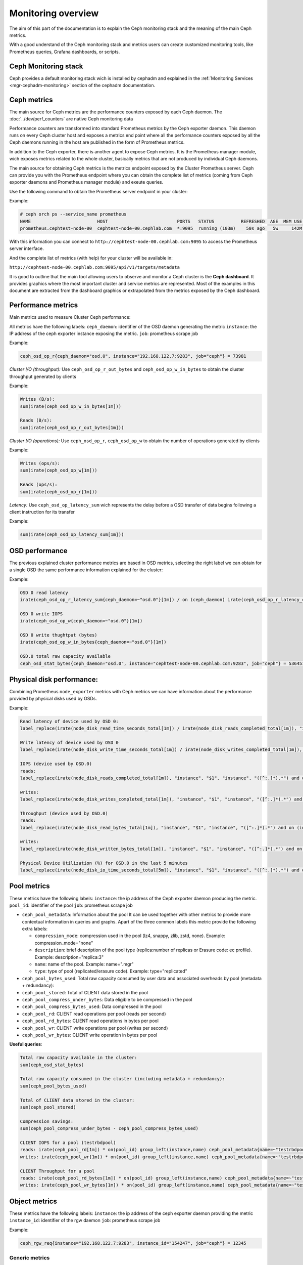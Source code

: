 .. _monitoring:

===================
Monitoring overview
===================

The aim of this part of the documentation is to explain the Ceph monitoring
stack and the meaning of the main Ceph metrics.

With a good understand of the Ceph monitoring stack and metrics users can
create customized monitoring tools, like Prometheus queries, Grafana
dashboards, or scripts.


Ceph Monitoring stack
=====================

Ceph provides a default monitoring stack wich is installed by cephadm and
explained in the :ref:`Monitoring Services <mgr-cephadm-monitoring>` section of
the cephadm documentation.


Ceph metrics
============

The main source for Ceph metrics are the performance counters exposed by each
Ceph daemon. The :doc:`../dev/perf_counters` are native Ceph monitoring data

Performance counters are transformed into standard Prometheus metrics by the
Ceph exporter daemon. This daemon runs on every Ceph cluster host and exposes a
metrics end point where all the performance counters exposed by all the Ceph
daemons running in the host are published in the form of Prometheus metrics.

In addition to the Ceph exporter, there is another agent to expose Ceph
metrics. It is the Prometheus manager module, wich exposes metrics related to
the whole cluster, basically metrics that are not produced by individual Ceph
daemons.

The main source for obtaining Ceph metrics is the metrics endpoint exposed by
the Cluster Prometheus server.  Ceph can provide you with the Prometheus
endpoint where you can obtain the complete list of metrics (coming from Ceph
exporter daemons and Prometheus manager module) and exeute queries.

Use the following command to obtain the Prometheus server endpoint in your
cluster:

Example:

.. code-block:: bash

  # ceph orch ps --service_name prometheus
  NAME                         HOST                          PORTS   STATUS          REFRESHED  AGE  MEM USE  MEM LIM  VERSION  IMAGE ID      CONTAINER ID
  prometheus.cephtest-node-00  cephtest-node-00.cephlab.com  *:9095  running (103m)    50s ago   5w     142M        -  2.33.4   514e6a882f6e  efe3cbc2e521

With this information you can connect to
``http://cephtest-node-00.cephlab.com:9095`` to access the Prometheus server
interface.

And the complete list of metrics (with help) for your cluster will be available
in:

``http://cephtest-node-00.cephlab.com:9095/api/v1/targets/metadata``


It is good to outline that the main tool allowing users to observe and monitor a Ceph cluster is the **Ceph dashboard**. It provides graphics where the most important cluster and service metrics are represented. Most of the examples in this document are extracted from the dashboard graphics or extrapolated from the metrics exposed by the Ceph dashboard.


Performance metrics
===================

Main metrics used to measure Cluster Ceph performance:

All metrics have the following labels:
``ceph_daemon``: identifier of the OSD daemon generating the metric
``instance``: the IP address of the ceph exporter instance exposing the metric.
``job``: prometheus scrape job

Example:

.. code-block:: bash

  ceph_osd_op_r{ceph_daemon="osd.0", instance="192.168.122.7:9283", job="ceph"} = 73981

*Cluster I/O (throughput):*
Use ``ceph_osd_op_r_out_bytes`` and ``ceph_osd_op_w_in_bytes`` to obtain the cluster throughput generated by clients

Example:

.. code-block:: bash

  Writes (B/s):
  sum(irate(ceph_osd_op_w_in_bytes[1m]))

  Reads (B/s):
  sum(irate(ceph_osd_op_r_out_bytes[1m]))


*Cluster I/O (operations):*
Use ``ceph_osd_op_r``, ``ceph_osd_op_w`` to obtain the number of operations generated by clients

Example:

.. code-block:: bash

  Writes (ops/s):
  sum(irate(ceph_osd_op_w[1m]))

  Reads (ops/s):
  sum(irate(ceph_osd_op_r[1m]))

*Latency:*
Use ``ceph_osd_op_latency_sum`` wich represents the delay before a OSD transfer of data begins following a client instruction for its transfer

Example:

.. code-block:: bash

  sum(irate(ceph_osd_op_latency_sum[1m]))


OSD performance
===============

The previous explained cluster performance metrics are based in OSD metrics, selecting the right label we can obtain for a single OSD the same performance information explained for the cluster:

Example:

.. code-block:: bash

  OSD 0 read latency
  irate(ceph_osd_op_r_latency_sum{ceph_daemon=~"osd.0"}[1m]) / on (ceph_daemon) irate(ceph_osd_op_r_latency_count[1m])

  OSD 0 write IOPS
  irate(ceph_osd_op_w{ceph_daemon=~"osd.0"}[1m])

  OSD 0 write thughtput (bytes)
  irate(ceph_osd_op_w_in_bytes{ceph_daemon=~"osd.0"}[1m])

  OSD.0 total raw capacity available
  ceph_osd_stat_bytes{ceph_daemon="osd.0", instance="cephtest-node-00.cephlab.com:9283", job="ceph"} = 536451481


Physical disk performance:
==========================

Combining Prometheus ``node_exporter`` metrics with Ceph metrics we can have
information about the performance provided by physical disks used by OSDs.

Example:

.. code-block:: bash

  Read latency of device used by OSD 0:
  label_replace(irate(node_disk_read_time_seconds_total[1m]) / irate(node_disk_reads_completed_total[1m]), "instance", "$1", "instance", "([^:.]*).*") and on (instance, device) label_replace(label_replace(ceph_disk_occupation_human{ceph_daemon=~"osd.0"}, "device", "$1", "device", "/dev/(.*)"), "instance", "$1", "instance", "([^:.]*).*")

  Write latency of device used by OSD 0
  label_replace(irate(node_disk_write_time_seconds_total[1m]) / irate(node_disk_writes_completed_total[1m]), "instance", "$1", "instance", "([^:.]*).*") and on (instance, device) label_replace(label_replace(ceph_disk_occupation_human{ceph_daemon=~"osd.0"}, "device", "$1", "device", "/dev/(.*)"), "instance", "$1", "instance", "([^:.]*).*")

  IOPS (device used by OSD.0)
  reads:
  label_replace(irate(node_disk_reads_completed_total[1m]), "instance", "$1", "instance", "([^:.]*).*") and on (instance, device) label_replace(label_replace(ceph_disk_occupation_human{ceph_daemon=~"osd.0"}, "device", "$1", "device", "/dev/(.*)"), "instance", "$1", "instance", "([^:.]*).*")

  writes:
  label_replace(irate(node_disk_writes_completed_total[1m]), "instance", "$1", "instance", "([^:.]*).*") and on (instance, device) label_replace(label_replace(ceph_disk_occupation_human{ceph_daemon=~"osd.0"}, "device", "$1", "device", "/dev/(.*)"), "instance", "$1", "instance", "([^:.]*).*")

  Throughput (device used by OSD.0)
  reads:
  label_replace(irate(node_disk_read_bytes_total[1m]), "instance", "$1", "instance", "([^:.]*).*") and on (instance, device) label_replace(label_replace(ceph_disk_occupation_human{ceph_daemon=~"osd.0"}, "device", "$1", "device", "/dev/(.*)"), "instance", "$1", "instance", "([^:.]*).*")

  writes:
  label_replace(irate(node_disk_written_bytes_total[1m]), "instance", "$1", "instance", "([^:.]*).*") and on (instance, device) label_replace(label_replace(ceph_disk_occupation_human{ceph_daemon=~"osd.0"}, "device", "$1", "device", "/dev/(.*)"), "instance", "$1", "instance", "([^:.]*).*")

  Physical Device Utilization (%) for OSD.0 in the last 5 minutes
  label_replace(irate(node_disk_io_time_seconds_total[5m]), "instance", "$1", "instance", "([^:.]*).*") and on (instance, device) label_replace(label_replace(ceph_disk_occupation_human{ceph_daemon=~"osd.0"}, "device", "$1", "device", "/dev/(.*)"), "instance", "$1", "instance", "([^:.]*).*")

Pool metrics
============

These metrics have the following labels:
``instance``: the ip address of the Ceph exporter daemon producing the metric.
``pool_id``: identifier of the pool
``job``: prometheus scrape job


- ``ceph_pool_metadata``: Information about the pool It can be used together
  with other metrics to provide more contextual information in queries and
  graphs.  Apart of the three common labels this metric provide the following
  extra labels:

  - ``compression_mode``: compression used in the pool (lz4, snappy, zlib,
    zstd, none). Example: compression_mode="none"

  - ``description``: brief description of the pool type (replica:number of
    replicas or Erasure code: ec profile). Example: description="replica:3"
  - ``name``: name of the pool. Example: name=".mgr"
  - ``type``: type of pool (replicated/erasure code). Example: type="replicated"

- ``ceph_pool_bytes_used``: Total raw capacity consumed by user data and associated overheads by pool (metadata + redundancy):

- ``ceph_pool_stored``: Total of CLIENT data stored in the pool

- ``ceph_pool_compress_under_bytes``: Data eligible to be compressed in the pool

- ``ceph_pool_compress_bytes_used``:  Data compressed in the pool

- ``ceph_pool_rd``: CLIENT read operations per pool (reads per second)

- ``ceph_pool_rd_bytes``: CLIENT read operations in bytes per pool

- ``ceph_pool_wr``: CLIENT write operations per pool (writes per second)

- ``ceph_pool_wr_bytes``: CLIENT write operation in bytes per pool


**Useful queries**:

.. code-block:: bash

  Total raw capacity available in the cluster:
  sum(ceph_osd_stat_bytes)

  Total raw capacity consumed in the cluster (including metadata + redundancy):
  sum(ceph_pool_bytes_used)

  Total of CLIENT data stored in the cluster:
  sum(ceph_pool_stored)

  Compression savings:
  sum(ceph_pool_compress_under_bytes - ceph_pool_compress_bytes_used)

  CLIENT IOPS for a pool (testrbdpool)
  reads: irate(ceph_pool_rd[1m]) * on(pool_id) group_left(instance,name) ceph_pool_metadata{name=~"testrbdpool"}
  writes: irate(ceph_pool_wr[1m]) * on(pool_id) group_left(instance,name) ceph_pool_metadata{name=~"testrbdpool"}

  CLIENT Throughput for a pool
  reads: irate(ceph_pool_rd_bytes[1m]) * on(pool_id) group_left(instance,name) ceph_pool_metadata{name=~"testrbdpool"}
  writes: irate(ceph_pool_wr_bytes[1m]) * on(pool_id) group_left(instance,name) ceph_pool_metadata{name=~"testrbdpool"}

Object metrics
==============

These metrics have the following labels:
``instance``: the ip address of the ceph exporter daemon providing the metric
``instance_id``: identifier of the rgw daemon
``job``: prometheus scrape job

Example:

.. code-block:: bash

  ceph_rgw_req{instance="192.168.122.7:9283", instance_id="154247", job="ceph"} = 12345


Generic metrics
---------------
- ``ceph_rgw_metadata``: Provides generic information about the RGW daemon.  It
  can be used together with other metrics to provide more contextual
  information in queries and graphs. Apart from the three common labels, this
  metric provides the following extra labels:

  - ``ceph_daemon``: Name of the Ceph daemon. Example:
    ceph_daemon="rgw.rgwtest.cephtest-node-00.sxizyq",
  - ``ceph_version``: Version of Ceph daemon. Example: ceph_version="ceph
    version 17.2.6 (d7ff0d10654d2280e08f1ab989c7cdf3064446a5) quincy (stable)",
  - ``hostname``: Name of the host where the daemon runs. Example:
    hostname:"cephtest-node-00.cephlab.com",

- ``ceph_rgw_req``: Number total of requests for the daemon (GET+PUT+DELETE)
    Useful to detect bottlenecks and optimize load distribution.

- ``ceph_rgw_qlen``: RGW operations queue length for the daemon.
    Useful to detect bottlenecks and optimize load distribution.

- ``ceph_rgw_failed_req``: Aborted requests.
    Useful to detect daemon errors


GET operations: related metrics
-------------------------------
- ``ceph_rgw_op_global_get_obj_lat_count``: Number of get operations

- ``ceph_rgw_op_global_get_obj_lat_sum``: Total latency time for the GET operations

- ``ceph_rgw_op_global_get_obj_ops``: Total number of GET requests

- ``ceph_rgw_op_global_get_obj_bytes``: Total bytes transferred in GET operations


Put operations: related metrics
-------------------------------
- ``ceph_rgw_op_global_put_obj_lat_count``: Number of get operations

- ``ceph_rgw_op_global_put_obj_lat_sum``: Total latency time for the PUT operations

- ``ceph_rgw_op_global_put_obj_ops``: Total number of PUT operations

- ``ceph_rgw_op_global_get_obj_bytes``: Total bytes transferred in PUT operations


Useful queries
--------------

.. code-block:: bash

  The average of get latencies:
  rate(ceph_rgw_op_global_get_obj_lat_sum[30s]) / rate(ceph_rgw_op_global_get_obj_lat_count[30s]) * on (instance_id) group_left (ceph_daemon) ceph_rgw_metadata

  The average of put latencies:
  rate(ceph_rgw_op_global_put_obj_lat_sum[30s]) / rate(ceph_rgw_op_global_put_obj_lat_count[30s]) * on (instance_id) group_left (ceph_daemon) ceph_rgw_metadata

  Total requests per second:
  rate(ceph_rgw_req[30s]) * on (instance_id) group_left (ceph_daemon) ceph_rgw_metadata

  Total number of "other" operations (LIST, DELETE)
  rate(ceph_rgw_req[30s]) -  (rate(ceph_rgw_op_global_get_obj_ops[30s]) + rate(ceph_rgw_op_global_put_obj_ops[30s]))

  GET latencies
  rate(ceph_rgw_op_global_get_obj_lat_sum[30s]) /  rate(ceph_rgw_op_global_get_obj_lat_count[30s]) * on (instance_id) group_left (ceph_daemon) ceph_rgw_metadata

  PUT latencies
  rate(ceph_rgw_op_global_put_obj_lat_sum[30s]) /  rate(ceph_rgw_op_global_put_obj_lat_count[30s]) * on (instance_id) group_left (ceph_daemon) ceph_rgw_metadata

  Bandwidth consumed by GET operations
  sum(rate(ceph_rgw_op_global_get_obj_bytes[30s]))

  Bandwidth consumed by PUT operations
  sum(rate(ceph_rgw_op_global_put_obj_bytes[30s]))

  Bandwidth consumed by RGW instance (PUTs + GETs)
  sum by (instance_id) (rate(ceph_rgw_op_global_get_obj_bytes[30s]) + rate(ceph_rgw_op_global_put_obj_bytes[30s])) * on (instance_id) group_left (ceph_daemon) ceph_rgw_metadata

  Http errors:
  rate(ceph_rgw_failed_req[30s])


Filesystem Metrics
==================

These metrics have the following labels:
``ceph_daemon``: The name of the MDS daemon
``instance``: the ip address (and port) of of the Ceph exporter daemon exposing the metric
``job``: prometheus scrape job

Example:

.. code-block:: bash

  ceph_mds_request{ceph_daemon="mds.test.cephtest-node-00.hmhsoh", instance="192.168.122.7:9283", job="ceph"} = 1452


Main metrics
------------

- ``ceph_mds_metadata``: Provides general information about the MDS daemon.  It
  can be used together with other metrics to provide more contextual
  information in queries and graphs.  It provides the following extra labels:

  - ``ceph_version``: MDS daemon Ceph version
  - ``fs_id``: filesystem cluster id
  - ``hostname``: Host name where the MDS daemon runs
  - ``public_addr``: Public address where the MDS daemon runs
  - ``rank``: Rank of the MDS daemon

Example:

.. code-block:: bash

 ceph_mds_metadata{ceph_daemon="mds.test.cephtest-node-00.hmhsoh", ceph_version="ceph version 17.2.6 (d7ff0d10654d2280e08f1ab989c7cdf3064446a5) quincy (stable)", fs_id="-1", hostname="cephtest-node-00.cephlab.com", instance="cephtest-node-00.cephlab.com:9283", job="ceph", public_addr="192.168.122.145:6801/118896446", rank="-1"}


- ``ceph_mds_request``: Total number of requests for the MDs daemon

- ``ceph_mds_reply_latency_sum``: Reply latency total

- ``ceph_mds_reply_latency_count``: Reply latency count

- ``ceph_mds_server_handle_client_request``: Number of client requests

- ``ceph_mds_sessions_session_count``: Session count

- ``ceph_mds_sessions_total_load``: Total load

- ``ceph_mds_sessions_sessions_open``: Sessions currently open

- ``ceph_mds_sessions_sessions_stale``: Sessions currently stale

- ``ceph_objecter_op_r``: Number of read operations

- ``ceph_objecter_op_w``: Number of write operations

- ``ceph_mds_root_rbytes``: Total number of bytes managed by the daemon

- ``ceph_mds_root_rfiles``: Total number of files managed by the daemon


Useful queries:
---------------

.. code-block:: bash

  Total MDS daemons read workload:
  sum(rate(ceph_objecter_op_r[1m]))

  Total MDS daemons write workload:
  sum(rate(ceph_objecter_op_w[1m]))

  MDS daemon read workload: (daemon name is "mdstest")
  sum(rate(ceph_objecter_op_r{ceph_daemon=~"mdstest"}[1m]))

  MDS daemon write workload: (daemon name is "mdstest")
  sum(rate(ceph_objecter_op_r{ceph_daemon=~"mdstest"}[1m]))

  The average of reply latencies:
  rate(ceph_mds_reply_latency_sum[30s]) / rate(ceph_mds_reply_latency_count[30s])

  Total requests per second:
  rate(ceph_mds_request[30s]) * on (instance) group_right (ceph_daemon) ceph_mds_metadata


Block metrics
=============

By default RBD metrics for images are not available in order to provide the
best performance in the prometheus manager module.

To produce metrics for RBD images it is needed to configure properly the
manager option ``mgr/prometheus/rbd_stats_pools``. For more information please
see :ref:`prometheus-rbd-io-statistics`


These metrics have the following labels:
``image``: Name of the image which produces the metric value.
``instance``: Node where the rbd metric is produced. (It points to the Ceph exporter daemon)
``job``: Name of the Prometheus scrape job.
``pool``: Image pool name.

Example:

.. code-block:: bash

  ceph_rbd_read_bytes{image="test2", instance="cephtest-node-00.cephlab.com:9283", job="ceph", pool="testrbdpool"}


Main metrics
------------

- ``ceph_rbd_read_bytes``: RBD image bytes read

- ``ceph_rbd_read_latency_count``: RBD image reads latency count

- ``ceph_rbd_read_latency_sum``: RBD image reads latency total

- ``ceph_rbd_read_ops``: RBD image reads count

- ``ceph_rbd_write_bytes``: RBD image bytes written

- ``ceph_rbd_write_latency_count``: RBD image writes latency count

- ``ceph_rbd_write_latency_sum``: RBD image writes latency total

- ``ceph_rbd_write_ops``: RBD image writes count


Useful queries
--------------

.. code-block:: bash

  The average of read latencies:
  rate(ceph_rbd_read_latency_sum[30s]) / rate(ceph_rbd_read_latency_count[30s]) * on (instance) group_left (ceph_daemon) ceph_rgw_metadata


Hardware monitoring
===================

See :ref:`hardware-monitoring`

